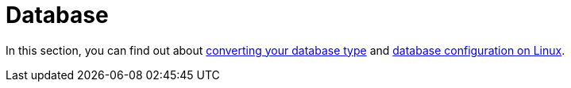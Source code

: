 = Database

In this section, you can find out about xref:configuration/database/db_conversion.adoc[converting your database type] and xref:configuration/database/linux_database_configuration.adoc[database configuration on Linux].

